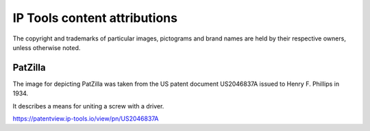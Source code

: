 #############################
IP Tools content attributions
#############################

The copyright and trademarks of particular images, pictograms and brand
names are held by their respective owners, unless otherwise noted.


********
PatZilla
********
The image for depicting PatZilla was taken from the
US patent document US2046837A issued to
Henry F. Phillips in 1934.

It describes a means for uniting a screw with a driver.

https://patentview.ip-tools.io/view/pn/US2046837A
